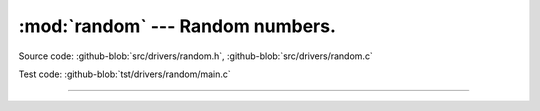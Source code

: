 :mod:`random` --- Random numbers.
=================================

.. module:: random
   :synopsis: Random numbers.

Source code: :github-blob:`src/drivers/random.h`, :github-blob:`src/drivers/random.c`

Test code: :github-blob:`tst/drivers/random/main.c`

--------------------------------------------------

.. doxygenfile:: drivers/random.h
   :project: simba
